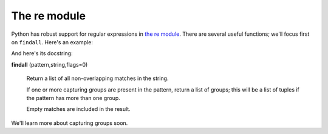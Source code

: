 The re module
=============

Python has robust support for regular expressions in `the re module <https://docs.python.org/3/library/re.html>`_. There are several useful functions; we'll focus first on ``findall``. Here's an example:

.. runner:: 

    import re

    print(re.findall('be[ea]r', "beer is not good for bears that go to bars"))

And here's its docstring:

**findall** (pattern,string,flags=0)
    
    Return a list of all non-overlapping matches in the string.

    If one or more capturing groups are present in the pattern, return a list of groups; this will be a list of tuples if the pattern has more than one group.

    Empty matches are included in the result.

We'll learn more about capturing groups soon.